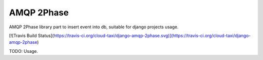 ===========
AMQP 2Phase
===========

AMQP 2Phase library part to insert event into db, suitable for django projects usage.

[![Travis Build Status](https://travis-ci.org/cloud-taxi/django-amqp-2phase.svg)](https://travis-ci.org/cloud-taxi/django-amqp-2phase)

TODO: Usage.
